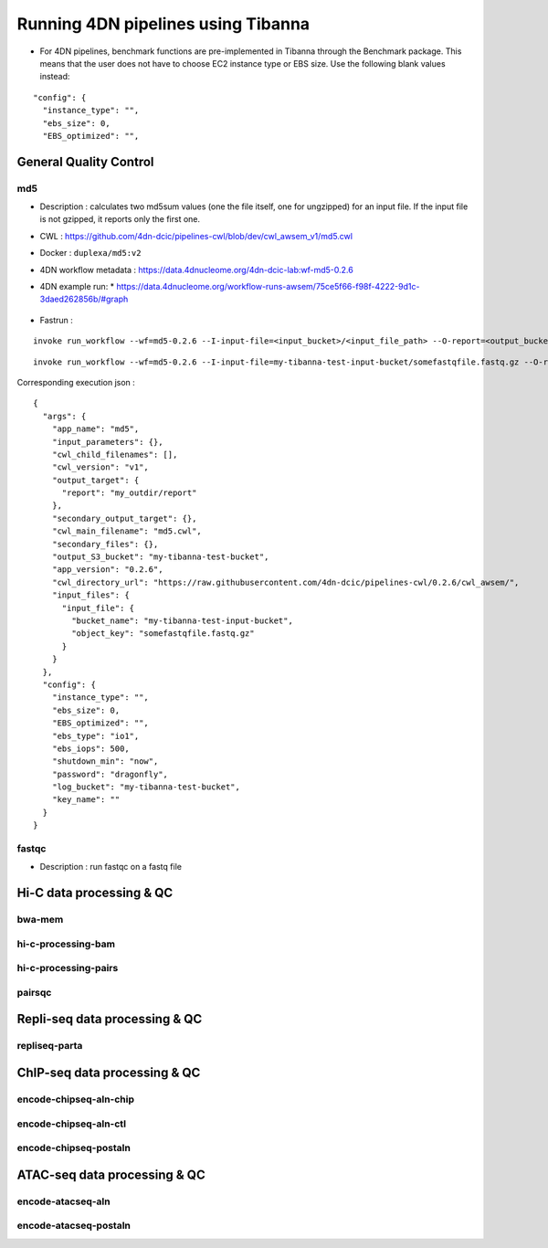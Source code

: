 ===================================
Running 4DN pipelines using Tibanna
===================================

* For 4DN pipelines, benchmark functions are pre-implemented in Tibanna through the Benchmark package. This means that the user does not have to choose EC2 instance type or EBS size. Use the following blank values instead:

::

      "config": {
        "instance_type": "",
        "ebs_size": 0,
        "EBS_optimized": "",


General Quality Control
+++++++++++++++++++++++

md5
---

* Description : calculates two md5sum values (one the file itself, one for ungzipped) for an input file. If the input file is not gzipped, it reports only the first one.
* CWL : https://github.com/4dn-dcic/pipelines-cwl/blob/dev/cwl_awsem_v1/md5.cwl
* Docker : ``duplexa/md5:v2``
* 4DN workflow metadata : https://data.4dnucleome.org/4dn-dcic-lab:wf-md5-0.2.6
* 4DN example run:
  * https://data.4dnucleome.org/workflow-runs-awsem/75ce5f66-f98f-4222-9d1c-3daed262856b/#graph
    |md5_4dn_run|

.. |md5_4dn_run| image:: images/md5_4dn_run.png

* Fastrun : 

::

    invoke run_workflow --wf=md5-0.2.6 --I-input-file=<input_bucket>/<input_file_path> --O-report=<output_bucket>/<output_file_path>

::

    invoke run_workflow --wf=md5-0.2.6 --I-input-file=my-tibanna-test-input-bucket/somefastqfile.fastq.gz --O-report=my-tibanna-test-bucket/my_outdir/report


Corresponding execution json :

::

    {
      "args": {
        "app_name": "md5",
        "input_parameters": {},
        "cwl_child_filenames": [],
        "cwl_version": "v1",
        "output_target": {
          "report": "my_outdir/report"
        },
        "secondary_output_target": {},
        "cwl_main_filename": "md5.cwl",
        "secondary_files": {},
        "output_S3_bucket": "my-tibanna-test-bucket",
        "app_version": "0.2.6",
        "cwl_directory_url": "https://raw.githubusercontent.com/4dn-dcic/pipelines-cwl/0.2.6/cwl_awsem/",
        "input_files": {
          "input_file": {
            "bucket_name": "my-tibanna-test-input-bucket",
            "object_key": "somefastqfile.fastq.gz"
          }
        }
      },
      "config": {
        "instance_type": "",
        "ebs_size": 0,
        "EBS_optimized": "",
        "ebs_type": "io1",
        "ebs_iops": 500,
        "shutdown_min": "now",
        "password": "dragonfly",
        "log_bucket": "my-tibanna-test-bucket",
        "key_name": ""
      }
    }



fastqc
------

* Description : run fastqc on a fastq file



Hi-C data processing & QC
+++++++++++++++++++++++++

bwa-mem
-------

hi-c-processing-bam
-------------------

hi-c-processing-pairs
---------------------

pairsqc
-------

Repli-seq data processing & QC
++++++++++++++++++++++++++++++

repliseq-parta
--------------

ChIP-seq data processing & QC
+++++++++++++++++++++++++++++

encode-chipseq-aln-chip
-----------------------

encode-chipseq-aln-ctl
----------------------

encode-chipseq-postaln
----------------------

ATAC-seq data processing & QC
+++++++++++++++++++++++++++++

encode-atacseq-aln
------------------

encode-atacseq-postaln
----------------------


